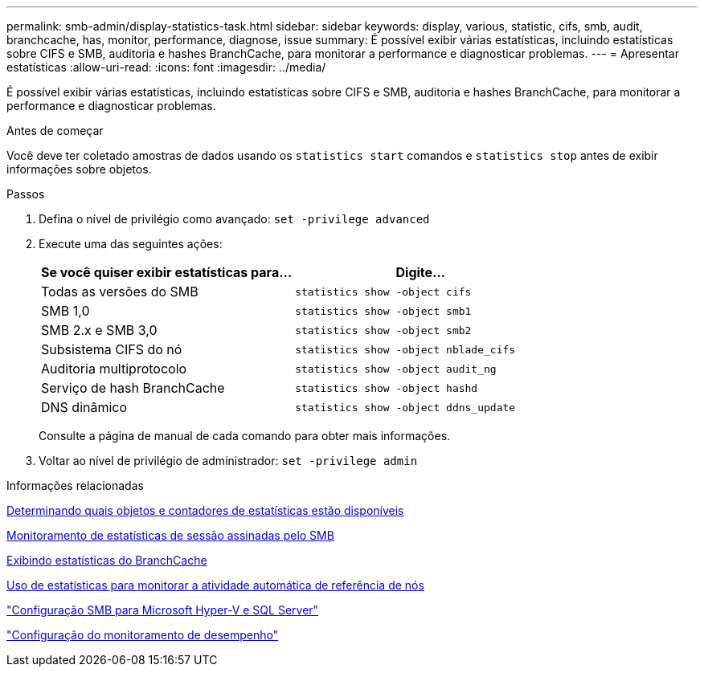 ---
permalink: smb-admin/display-statistics-task.html 
sidebar: sidebar 
keywords: display, various, statistic, cifs, smb, audit, branchcache, has, monitor, performance, diagnose, issue 
summary: É possível exibir várias estatísticas, incluindo estatísticas sobre CIFS e SMB, auditoria e hashes BranchCache, para monitorar a performance e diagnosticar problemas. 
---
= Apresentar estatísticas
:allow-uri-read: 
:icons: font
:imagesdir: ../media/


[role="lead"]
É possível exibir várias estatísticas, incluindo estatísticas sobre CIFS e SMB, auditoria e hashes BranchCache, para monitorar a performance e diagnosticar problemas.

.Antes de começar
Você deve ter coletado amostras de dados usando os `statistics start` comandos e `statistics stop` antes de exibir informações sobre objetos.

.Passos
. Defina o nível de privilégio como avançado: `set -privilege advanced`
. Execute uma das seguintes ações:
+
|===
| Se você quiser exibir estatísticas para... | Digite... 


 a| 
Todas as versões do SMB
 a| 
`statistics show -object cifs`



 a| 
SMB 1,0
 a| 
`statistics show -object smb1`



 a| 
SMB 2.x e SMB 3,0
 a| 
`statistics show -object smb2`



 a| 
Subsistema CIFS do nó
 a| 
`statistics show -object nblade_cifs`



 a| 
Auditoria multiprotocolo
 a| 
`statistics show -object audit_ng`



 a| 
Serviço de hash BranchCache
 a| 
`statistics show -object hashd`



 a| 
DNS dinâmico
 a| 
`statistics show -object ddns_update`

|===
+
Consulte a página de manual de cada comando para obter mais informações.

. Voltar ao nível de privilégio de administrador: `set -privilege admin`


.Informações relacionadas
xref:determine-statistics-objects-counters-available-task.adoc[Determinando quais objetos e contadores de estatísticas estão disponíveis]

xref:monitor-signed-session-statistics-task.adoc[Monitoramento de estatísticas de sessão assinadas pelo SMB]

xref:display-branchcache-statistics-task.adoc[Exibindo estatísticas do BranchCache]

xref:statistics-monitor-automatic-node-referral-task.adoc[Uso de estatísticas para monitorar a atividade automática de referência de nós]

link:../smb-hyper-v-sql/index.html["Configuração SMB para Microsoft Hyper-V e SQL Server"]

link:../performance-config/index.html["Configuração do monitoramento de desempenho"]
